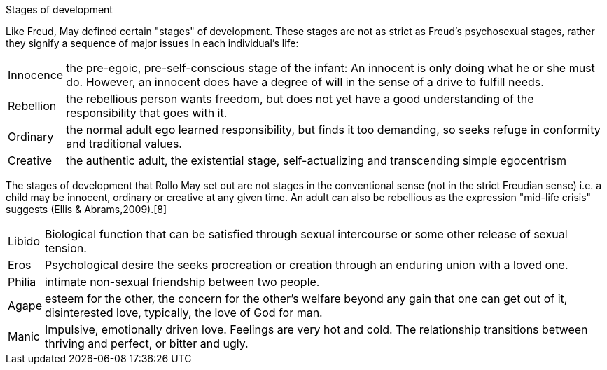
Stages of development

Like Freud, May defined certain "stages" of development. These stages are not as strict as Freud's psychosexual stages, rather they signify a sequence of major issues in each individual's life:

[horizontal]
Innocence:: the pre-egoic, pre-self-conscious stage of the infant: An innocent is only doing what he or she must do. However, an innocent does have a degree of will in the sense of a drive to fulfill needs.
Rebellion::  the rebellious person wants freedom, but does not yet have a good understanding of the responsibility that goes with it.
Ordinary::   the normal adult ego learned responsibility, but finds it too demanding, so seeks refuge in conformity and traditional values.
Creative::   the authentic adult, the existential stage, self-actualizing and transcending simple egocentrism

The stages of development that Rollo May set out are not stages in the conventional
sense (not in the strict Freudian sense) i.e. a child may be innocent, ordinary or creative at any given time. An adult can also be rebellious as the expression "mid-life crisis" suggests (Ellis & Abrams,2009).[8]

[horizontal]
Libido:: Biological function that can be satisfied through sexual intercourse or some other release of sexual tension.
Eros:: Psychological desire the seeks procreation or creation through an enduring union with a loved one.
Philia:: intimate non-sexual friendship between two people.
Agape:: esteem for the other, the concern for the other’s welfare beyond any gain that one can get out of it, disinterested love, typically, the love of God for man.
Manic:: Impulsive, emotionally driven love. Feelings are very hot and cold. The relationship transitions between thriving and perfect, or bitter and ugly.
